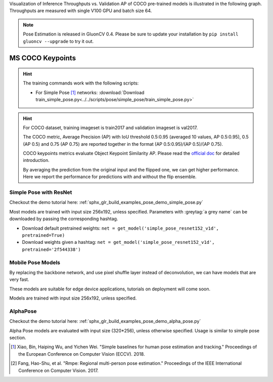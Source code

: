 Visualization of Inference Throughputs vs. Validation AP of COCO pre-trained models is illustrated in the following graph. Throughputs are measured with single V100 GPU and batch size 64.

.. image:: /_static/plot_help.png
  :width: 100%

.. raw:: html
   :file: ../_static/pose_throughputs.html

.. note::

    Pose Estimation is released in GluonCV 0.4. Please be sure to update your installation by
    ``pip install gluoncv --upgrade`` to try it out.

MS COCO Keypoints
~~~~~~~~

.. hint::

  The training commands work with the following scripts:

  - For Simple Pose [1]_ networks: :download:`Download train_simple_pose.py<../../scripts/pose/simple_pose/train_simple_pose.py>`

.. hint::

    For COCO dataset, training imageset is train2017 and validation imageset is val2017.

    The COCO metric, Average Precision (AP) with IoU threshold 0.5:0.95 (averaged 10 values, AP 0.5:0.95), 0.5 (AP 0.5) and 0.75 (AP 0.75) are reported together in the format (AP 0.5:0.95)/(AP 0.5)/(AP 0.75).

    COCO keypoints metrics evaluate Object Keypoint Similarity AP. Please read the `official doc <http://cocodataset.org/#keypoints-eval>`__ for detailed introduction.

    By averaging the prediction from the original input and the flipped one, we can get higher performance. Here we report the performance for predictions with and without the flip ensemble.

.. role:: tag

Simple Pose with ResNet
------

Checkout the demo tutorial here: :ref:`sphx_glr_build_examples_pose_demo_simple_pose.py`

Most models are trained with input size 256x192, unless specified.
Parameters with :greytag:`a grey name` can be downloaded by passing the corresponding hashtag.

- Download default pretrained weights: ``net = get_model('simple_pose_resnet152_v1d', pretrained=True)``
- Download weights given a hashtag: ``net = get_model('simple_pose_resnet152_v1d', pretrained='2f544338')``

.. csv-table::
   :file: ./csv_tables/Poses/MSCOCO_Simple-Pose.csv
   :header-rows: 1
   :class: tight-table
   :widths: 33 15 15 10 15 12

Mobile Pose Models
------

By replacing the backbone network, and use pixel shuffle layer instead of deconvolution, we can have models that are very fast.

These models are suitable for edge device applications, tutorials on deployment will come soon.

Models are trained with input size 256x192, unless specified.

.. csv-table::
   :file: ./csv_tables/Poses/MSCOCO_Mobile-Pose.csv
   :header-rows: 1
   :class: tight-table
   :widths: 33 15 15 10 15 12

AlphaPose
---------
Checkout the demo tutorial here: :ref:`sphx_glr_build_examples_pose_demo_alpha_pose.py`

Alpha Pose models are evaluated with input size (320*256), unless otherwise specified. Usage is similar to simple pose section.

.. csv-table::
   :file: ./csv_tables/Poses/MSCOCO_Alpha-Pose.csv
   :header-rows: 1
   :class: tight-table
   :widths: 33 15 15 10 15 12

.. [1] Xiao, Bin, Haiping Wu, and Yichen Wei. \
       "Simple baselines for human pose estimation and tracking." \
       Proceedings of the European Conference on Computer Vision (ECCV). 2018.
.. [2] Fang, Hao-Shu, et al. \
       "Rmpe: Regional multi-person pose estimation." \
       Proceedings of the IEEE International Conference on Computer Vision. 2017.
